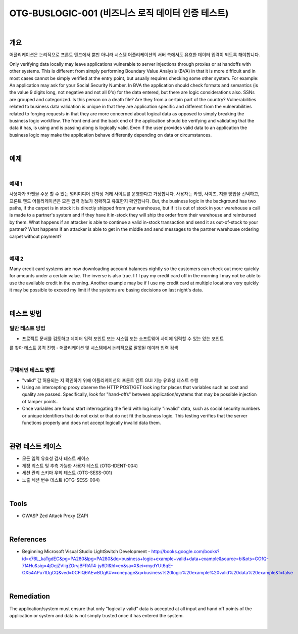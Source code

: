 ============================================================================================
OTG-BUSLOGIC-001 (비즈니스 로직 데이터 인증 테스트)
============================================================================================

|

개요
============================================================================================

어플리케이션은 논리적으로 프론트 엔드에서 뿐만 아니라 시스템 어플리케이션의 서버 측에서도 유효한 데이터 입력이 되도록 해야합니다. 


Only verifying data locally may leave applications vulnerable to server injections through proxies or at handoffs with other systems. This is different from simply performing Boundary Value Analysis (BVA) in that it is more difficult and in most cases cannot be simply verified at the entry point, but usually requires checking some other system. 
For example: An application may ask for your Social Security Number. In BVA the application should check formats and semantics (is the value 9 digits long, not negative and not all 0's) for the data entered, but there are logic considerations also. SSNs are grouped and categorized. Is this person on a death file? Are they from a certain part of the country? 
Vulnerabilities related to business data validation is unique in that they are application specific and different from the vulnerabilities related to forging requests in that they are more concerned about logical data as opposed to simply breaking the business logic workflow. 
The front end and the back end of the application should be verifying and validating that the data it has, is using and is passing along is logically valid. Even if the user provides valid data to an application the business logic may make the application behave differently depending on data or circumstances. 

|

예제
============================================================================================

|

예제 1
-----------------------------------------------------------------------------------------

사용자가 카펫을 주문 할 수 있는 멀티미디어 전자상 거래 사이트를 운영한다고 가정합니다.
사용자는 카펫, 사이즈, 지불 방법을 선택하고, 프론트 엔드 어플리케이션은 모든 입력 정보가 정확하고 유효한지 확인합니다.
But, the business logic in the background has two paths, if the carpet is in stock it is directly shipped from your warehouse, but if it is out of stock in your warehouse a call is made to a partner's system and if they have it in-stock they will ship the order from their warehouse and reimbursed by them.
What happens if an attacker is able to continue a valid in-stock transaction and send it as out-of-stock to your partner? What happens if an attacker is able to get in the middle and send messages to the partner warehouse ordering carpet without payment? 

|

예제 2
-----------------------------------------------------------------------------------------

Many credit card systems are now downloading account balances nightly so the customers can check out more quickly for amounts under a certain value. The inverse is also true. I f I pay my credit card off in the morning I may not be able to use the available credit in the evening. Another example may be if I use my credit card at multiple locations very quickly it may be possible to exceed my limit if the systems are basing decisions on last night's data. 

|

테스트 방법
============================================================================================

일반 테스트 방법
-----------------------------------------------------------------------------------------

- 프로젝트 문서를 검토하고 데이터 입력 포인트 또는 시스템 또는 소프트웨어 사이에 입력할 수 있는 있는 포인트
를 찾아 테스트 공격 진행
- 어플리케이션 및 시스템에서 논리적으로 잘못된 데이터 입력 검색

|

구체적인 테스트 방법
-----------------------------------------------------------------------------------------

- "valid" 값 허용되는 지 확인하기 위해 어플리케이션의 프론트 엔트 GUI 기능 유효성 테스트 수행
- Using an intercepting proxy observe the HTTP POST/GET look ing for places that variables such as cost and quality are passed. Specifically, look for "hand-offs" between application/systems that may be possible injection of tamper points. 
- Once variables are found start interrogating the field with log ically "invalid" data, such as social security numbers or unique identifiers that do not exist or that do not fit the business logic. This testing verifies that the server functions properly and does not accept logically invalid data them. 

|

관련 테스트 케이스
============================================================================================

- 모든 입력 유효성 검사 테스트 케이스
- 계정 리스트 및 추측 가능한 사용자 테스트 (OTG-IDENT-004) 
- 세션 관리 스키마 우회 테스트 (OTG-SESS-001) 
- 노출 세션 변수 테스트 (OTG-SESS-004) 

|

Tools 
============================================================================================

- OWASP Zed Attack Proxy (ZAP)

|

References 
============================================================================================

- Beginning Microsoft Visual Studio LightSwitch Development - http://books.google.com/books?id=x76L_kaTgdEC&pg=PA280&lpg=PA280&dq=business+logic+example+valid+data+example&source=bl&ots=GOfQ-7f4Hu&sig=4jOejZVligZOrvjBFRAT4-jy8DI&hl=en&sa=X&ei=mydYUt6qE-OX54APu7IDgCQ&ved=0CFIQ6AEwBDgK#v=onepage&q=business%20logic%20example%20valid%20data%20example&f=false 

|

Remediation 
============================================================================================

The application/system must ensure that only "logically valid" data is accepted at all input and hand off points of the application or system and data is not simply trusted once it has entered the system. 

|
